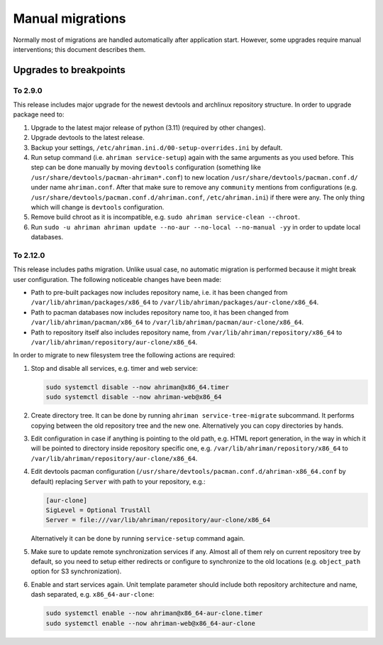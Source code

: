 Manual migrations
=================

Normally most of migrations are handled automatically after application start. However, some upgrades require manual interventions; this document describes them.

Upgrades to breakpoints
-----------------------

To 2.9.0
^^^^^^^^

This release includes major upgrade for the newest devtools and archlinux repository structure. In order to upgrade package need to:

#. Upgrade to the latest major release of python (3.11) (required by other changes).
#. Upgrade devtools to the latest release.
#. Backup your settings, ``/etc/ahriman.ini.d/00-setup-overrides.ini`` by default.
#. Run setup command (i.e. ``ahriman service-setup``) again with the same arguments as you used before. This step can be done manually by moving ``devtools`` configuration (something like ``/usr/share/devtools/pacman-ahriman*.conf``) to new location ``/usr/share/devtools/pacman.conf.d/`` under name ``ahriman.conf``. After that make sure to remove any ``community`` mentions from configurations (e.g. ``/usr/share/devtools/pacman.conf.d/ahriman.conf``, ``/etc/ahriman.ini``) if there were any. The only thing which will change is ``devtools`` configuration.
#. Remove build chroot as it is incompatible, e.g. ``sudo ahriman service-clean --chroot``.
#. Run ``sudo -u ahriman ahriman update --no-aur --no-local --no-manual -yy`` in order to update local databases.

To 2.12.0
^^^^^^^^^

This release includes paths migration. Unlike usual case, no automatic migration is performed because it might break user configuration. The following noticeable changes have been made:

* Path to pre-built packages now includes repository name, i.e. it has been changed from ``/var/lib/ahriman/packages/x86_64`` to ``/var/lib/ahriman/packages/aur-clone/x86_64``.
* Path to pacman databases now includes repository name too, it has been changed from ``/var/lib/ahriman/pacman/x86_64`` to ``/var/lib/ahriman/pacman/aur-clone/x86_64``.
* Path to repository itself also includes repository name, from ``/var/lib/ahriman/repository/x86_64`` to ``/var/lib/ahriman/repository/aur-clone/x86_64``.

In order to migrate to new filesystem tree the following actions are required:

#.
   Stop and disable all services, e.g. timer and web service:

   .. code-block:: shell

      sudo systemctl disable --now ahriman@x86_64.timer
      sudo systemctl disable --now ahriman-web@x86_64

#.
   Create directory tree. It can be done by running ``ahriman service-tree-migrate`` subcommand. It performs copying between the old repository tree and the new one. Alternatively you can copy directories by hands.

#.
   Edit configuration in case if anything is pointing to the old path, e.g. HTML report generation, in the way in which it will be pointed to directory inside repository specific one, e.g. ``/var/lib/ahriman/repository/x86_64`` to ``/var/lib/ahriman/repository/aur-clone/x86_64``.

#.
   Edit devtools pacman configuration (``/usr/share/devtools/pacman.conf.d/ahriman-x86_64.conf`` by default) replacing ``Server`` with path to your repository, e.g.:

   .. code-block:: ini

      [aur-clone]
      SigLevel = Optional TrustAll
      Server = file:///var/lib/ahriman/repository/aur-clone/x86_64

   Alternatively it can be done by running ``service-setup`` command again.

#.
   Make sure to update remote synchronization services if any. Almost all of them rely on current repository tree by default, so you need to setup either redirects or configure to synchronize to the old locations (e.g. ``object_path`` option for S3 synchronization).

#.
   Enable and start services again. Unit template parameter should include both repository architecture and name, dash separated, e.g. ``x86_64-aur-clone``:

   .. code-block:: shell

      sudo systemctl enable --now ahriman@x86_64-aur-clone.timer
      sudo systemctl enable --now ahriman-web@x86_64-aur-clone

